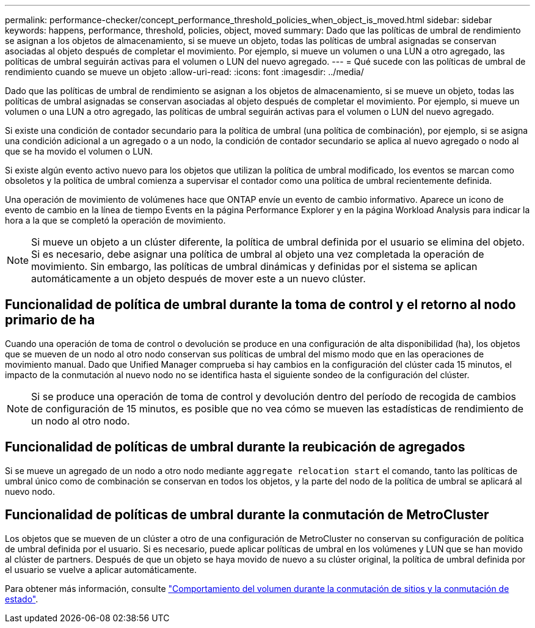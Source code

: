 ---
permalink: performance-checker/concept_performance_threshold_policies_when_object_is_moved.html 
sidebar: sidebar 
keywords: happens, performance, threshold, policies, object, moved 
summary: Dado que las políticas de umbral de rendimiento se asignan a los objetos de almacenamiento, si se mueve un objeto, todas las políticas de umbral asignadas se conservan asociadas al objeto después de completar el movimiento. Por ejemplo, si mueve un volumen o una LUN a otro agregado, las políticas de umbral seguirán activas para el volumen o LUN del nuevo agregado. 
---
= Qué sucede con las políticas de umbral de rendimiento cuando se mueve un objeto
:allow-uri-read: 
:icons: font
:imagesdir: ../media/


[role="lead"]
Dado que las políticas de umbral de rendimiento se asignan a los objetos de almacenamiento, si se mueve un objeto, todas las políticas de umbral asignadas se conservan asociadas al objeto después de completar el movimiento. Por ejemplo, si mueve un volumen o una LUN a otro agregado, las políticas de umbral seguirán activas para el volumen o LUN del nuevo agregado.

Si existe una condición de contador secundario para la política de umbral (una política de combinación), por ejemplo, si se asigna una condición adicional a un agregado o a un nodo, la condición de contador secundario se aplica al nuevo agregado o nodo al que se ha movido el volumen o LUN.

Si existe algún evento activo nuevo para los objetos que utilizan la política de umbral modificado, los eventos se marcan como obsoletos y la política de umbral comienza a supervisar el contador como una política de umbral recientemente definida.

Una operación de movimiento de volúmenes hace que ONTAP envíe un evento de cambio informativo. Aparece un icono de evento de cambio en la línea de tiempo Events en la página Performance Explorer y en la página Workload Analysis para indicar la hora a la que se completó la operación de movimiento.

[NOTE]
====
Si mueve un objeto a un clúster diferente, la política de umbral definida por el usuario se elimina del objeto. Si es necesario, debe asignar una política de umbral al objeto una vez completada la operación de movimiento. Sin embargo, las políticas de umbral dinámicas y definidas por el sistema se aplican automáticamente a un objeto después de mover este a un nuevo clúster.

====


== Funcionalidad de política de umbral durante la toma de control y el retorno al nodo primario de ha

Cuando una operación de toma de control o devolución se produce en una configuración de alta disponibilidad (ha), los objetos que se mueven de un nodo al otro nodo conservan sus políticas de umbral del mismo modo que en las operaciones de movimiento manual. Dado que Unified Manager comprueba si hay cambios en la configuración del clúster cada 15 minutos, el impacto de la conmutación al nuevo nodo no se identifica hasta el siguiente sondeo de la configuración del clúster.

[NOTE]
====
Si se produce una operación de toma de control y devolución dentro del período de recogida de cambios de configuración de 15 minutos, es posible que no vea cómo se mueven las estadísticas de rendimiento de un nodo al otro nodo.

====


== Funcionalidad de políticas de umbral durante la reubicación de agregados

Si se mueve un agregado de un nodo a otro nodo mediante `aggregate relocation start` el comando, tanto las políticas de umbral único como de combinación se conservan en todos los objetos, y la parte del nodo de la política de umbral se aplicará al nuevo nodo.



== Funcionalidad de políticas de umbral durante la conmutación de MetroCluster

Los objetos que se mueven de un clúster a otro de una configuración de MetroCluster no conservan su configuración de política de umbral definida por el usuario. Si es necesario, puede aplicar políticas de umbral en los volúmenes y LUN que se han movido al clúster de partners. Después de que un objeto se haya movido de nuevo a su clúster original, la política de umbral definida por el usuario se vuelve a aplicar automáticamente.

Para obtener más información, consulte link:../storage-mgmt/concept_volume_behavior_during_switchover_and_switchback.html["Comportamiento del volumen durante la conmutación de sitios y la conmutación de estado"].
